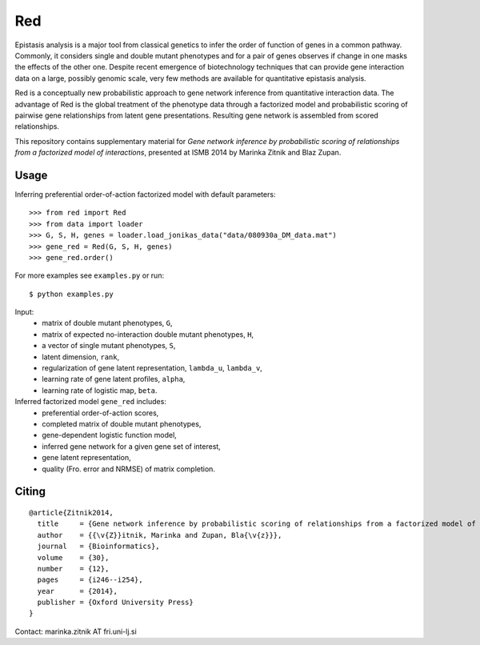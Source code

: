 Red
===========

Epistasis analysis is a major tool from classical genetics to infer the order of function of genes in a common pathway. Commonly, it considers single and double mutant phenotypes and for a pair of genes observes if change in one masks the effects of the other one. Despite recent emergence of biotechnology techniques that can provide gene interaction data on a large, possibly genomic scale, very few methods are available for quantitative epistasis analysis.

Red is a conceptually new probabilistic approach to gene network inference from quantitative interaction data. The advantage of Red is the global treatment of the phenotype data through a factorized model and probabilistic scoring of pairwise gene relationships from latent gene presentations. Resulting gene network is assembled from scored relationships.

This repository contains supplementary material for *Gene network inference by probabilistic scoring of relationships from a factorized model of interactions*,
presented at ISMB 2014 by Marinka Zitnik and Blaz Zupan.

Usage 
-----
	
Inferring preferential order-of-action factorized model with default parameters::

	>>> from red import Red
	>>> from data import loader
	>>> G, S, H, genes = loader.load_jonikas_data("data/080930a_DM_data.mat")
	>>> gene_red = Red(G, S, H, genes)
	>>> gene_red.order()

For more examples see ``examples.py`` or run::

    $ python examples.py
    
Input:
    * matrix of double mutant phenotypes, ``G``,
    * matrix of expected no-interaction double mutant phenotypes, ``H``,
    * a vector of single mutant phenotypes, ``S``,
    * latent dimension, ``rank``,
    * regularization of gene latent representation, ``lambda_u``, ``lambda_v``,
    * learning rate of gene latent profiles, ``alpha``,
    * learning rate of logistic map, ``beta``.

Inferred factorized model ``gene_red`` includes:
	* preferential order-of-action scores,
	* completed matrix of double mutant phenotypes,
	* gene-dependent logistic function model,
	* inferred gene network for a given gene set of interest,
	* gene latent representation,
	* quality (Fro. error and NRMSE) of matrix completion.

Citing
------

::

    @article{Zitnik2014,
      title     = {Gene network inference by probabilistic scoring of relationships from a factorized model of interactions},
      author    = {{\v{Z}}itnik, Marinka and Zupan, Bla{\v{z}}},
      journal   = {Bioinformatics},
      volume    = {30},
      number    = {12},
      pages     = {i246--i254},
      year      = {2014},
      publisher = {Oxford University Press}
    }


Contact: marinka.zitnik AT fri.uni-lj.si